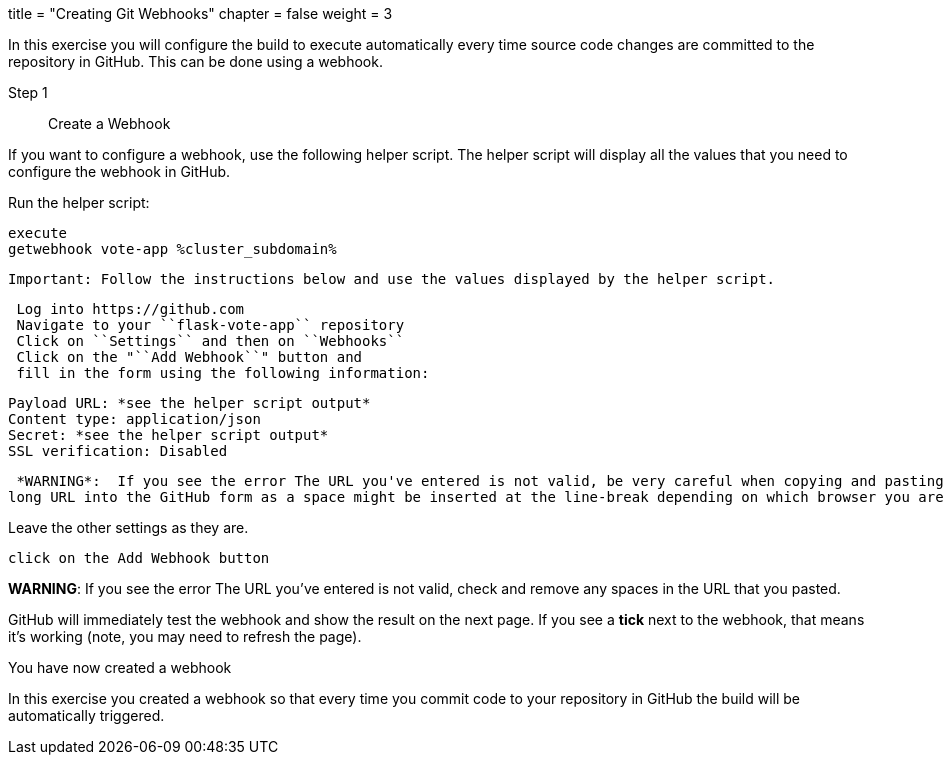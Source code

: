 +++
title = "Creating Git Webhooks"
chapter = false
weight = 3
+++



:imagesdir: /images

In this exercise you will configure the build to execute automatically every time source code changes are committed 
to the repository in GitHub. This can be done using a webhook.  



Step 1:: Create a Webhook 

If you want to configure a webhook, use the following helper script.  The helper script will display all the values that you need to configure the webhook in GitHub. 

Run the helper script:

----
execute
getwebhook vote-app %cluster_subdomain%
----

 Important: Follow the instructions below and use the values displayed by the helper script.

----
 Log into https://github.com
 Navigate to your ``flask-vote-app`` repository
 Click on ``Settings`` and then on ``Webhooks``
 Click on the "``Add Webhook``" button and 
 fill in the form using the following information:
----

 Payload URL: *see the helper script output*
 Content type: application/json
 Secret: *see the helper script output*
 SSL verification: Disabled 

 *WARNING*:  If you see the error The URL you've entered is not valid, be very careful when copying and pasting the
long URL into the GitHub form as a space might be inserted at the line-break depending on which browser you are using!

Leave the other settings as they are.

----
click on the Add Webhook button
----

*WARNING*:  If you see the error The URL you've entered is not valid, check and remove any spaces in the
URL that you pasted.

GitHub will immediately test the webhook and show the result on the next page.  If you see a *tick* next to the webhook, that means it's working (note, you may need to refresh the page). 

You have now created a webhook

In this exercise you created a webhook so that every time you commit code to your repository in GitHub the build will be automatically triggered. 


